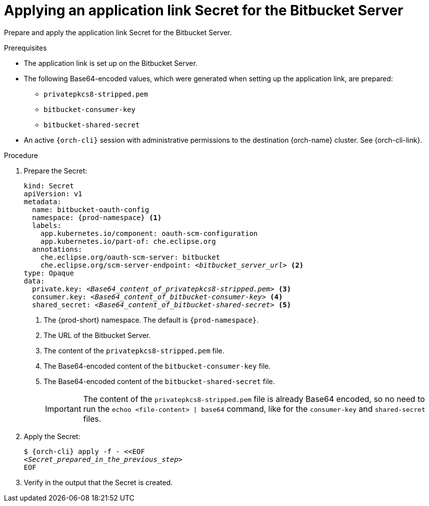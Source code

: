 :_content-type: PROCEDURE
:description: Applying an application link Secret for the Bitbucket Server
:keywords: bitbucket, bitbucket-server, application-link, bitbucket-secret
:navtitle: Applying an application link Secret for the Bitbucket Server
// :page-aliases:

[id="applying-an-application-link-secret-for-the-bitbucket-server"]
= Applying an application link Secret for the Bitbucket Server

Prepare and apply the application link Secret for the Bitbucket Server.

.Prerequisites

* The application link is set up on the Bitbucket Server.

* The following Base64-encoded values, which were generated when setting up the application link, are prepared:
** `privatepkcs8-stripped.pem`
** `bitbucket-consumer-key`
** `bitbucket-shared-secret`

* An active `{orch-cli}` session with administrative permissions to the destination {orch-name} cluster. See {orch-cli-link}.

.Procedure

. Prepare the Secret:
+
[source,yaml,subs="+quotes,+attributes,+macros"]
----
kind: Secret
apiVersion: v1
metadata:
  name: bitbucket-oauth-config
  namespace: {prod-namespace} <1>
  labels:
    app.kubernetes.io/component: oauth-scm-configuration
    app.kubernetes.io/part-of: che.eclipse.org
  annotations:
    che.eclipse.org/oauth-scm-server: bitbucket
    che.eclipse.org/scm-server-endpoint: __<bitbucket_server_url>__ <2>
type: Opaque
data:
  private.key: __<Base64_content_of_privatepkcs8-stripped.pem>__ <3>
  consumer.key: __<Base64_content_of_bitbucket-consumer-key>__ <4>
  shared_secret: __<Base64_content_of_bitbucket-shared-secret>__ <5>
----
<1> The {prod-short} namespace. The default is `{prod-namespace}`.
<2> The URL of the Bitbucket Server.
<3> The content of the `privatepkcs8-stripped.pem` file.
<4> The Base64-encoded content of the `bitbucket-consumer-key` file.
<5> The Base64-encoded content of the `bitbucket-shared-secret` file.
+
[IMPORTANT]
====
The content of the `privatepkcs8-stripped.pem` file is already Base64 encoded, so no need to run the `echoo <file-content> | base64` command, like for the `consumer-key` and `shared-secret` files.
====

. Apply the Secret:
+
[subs="+quotes,+attributes,+macros"]
----
$ {orch-cli} apply -f - <<EOF
__<Secret_prepared_in_the_previous_step>__
EOF
----

. Verify in the output that the Secret is created.
